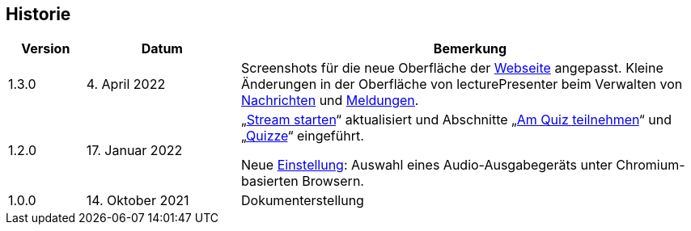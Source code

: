 == Historie

[frame=ends, grid=none, cols="1,2,6"]
|===
| Version | Datum | Bemerkung

| 1.3.0
| 4. April 2022
| Screenshots für die neue Oberfläche der <<main-page, Webseite>> angepasst. Kleine Änderungen in der Oberfläche von lecturePresenter beim Verwalten von <<messages, Nachrichten>> und <<speeches, Meldungen>>.

| 1.2.0
| 17. Januar 2022
| „<<stream-start, Stream starten>>“ aktualisiert und Abschnitte „<<quiz-paticipate, Am Quiz teilnehmen>>“ und „<<quizzes, Quizze>>“ eingeführt.

Neue <<chromium-audio, Einstellung>>: Auswahl eines Audio-Ausgabegeräts unter Chromium-basierten Browsern.
| 1.0.0
| 14. Oktober 2021
| Dokumenterstellung
|===

<<<